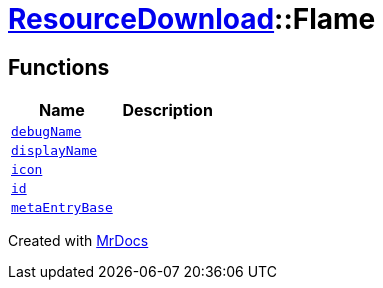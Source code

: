 [#ResourceDownload-Flame]
= xref:ResourceDownload.adoc[ResourceDownload]::Flame
:relfileprefix: ../
:mrdocs:


== Functions
[cols=2]
|===
| Name | Description 

| xref:ResourceDownload/Flame/debugName.adoc[`debugName`] 
| 

| xref:ResourceDownload/Flame/displayName.adoc[`displayName`] 
| 

| xref:ResourceDownload/Flame/icon.adoc[`icon`] 
| 

| xref:ResourceDownload/Flame/id.adoc[`id`] 
| 

| xref:ResourceDownload/Flame/metaEntryBase.adoc[`metaEntryBase`] 
| 

|===



[.small]#Created with https://www.mrdocs.com[MrDocs]#
